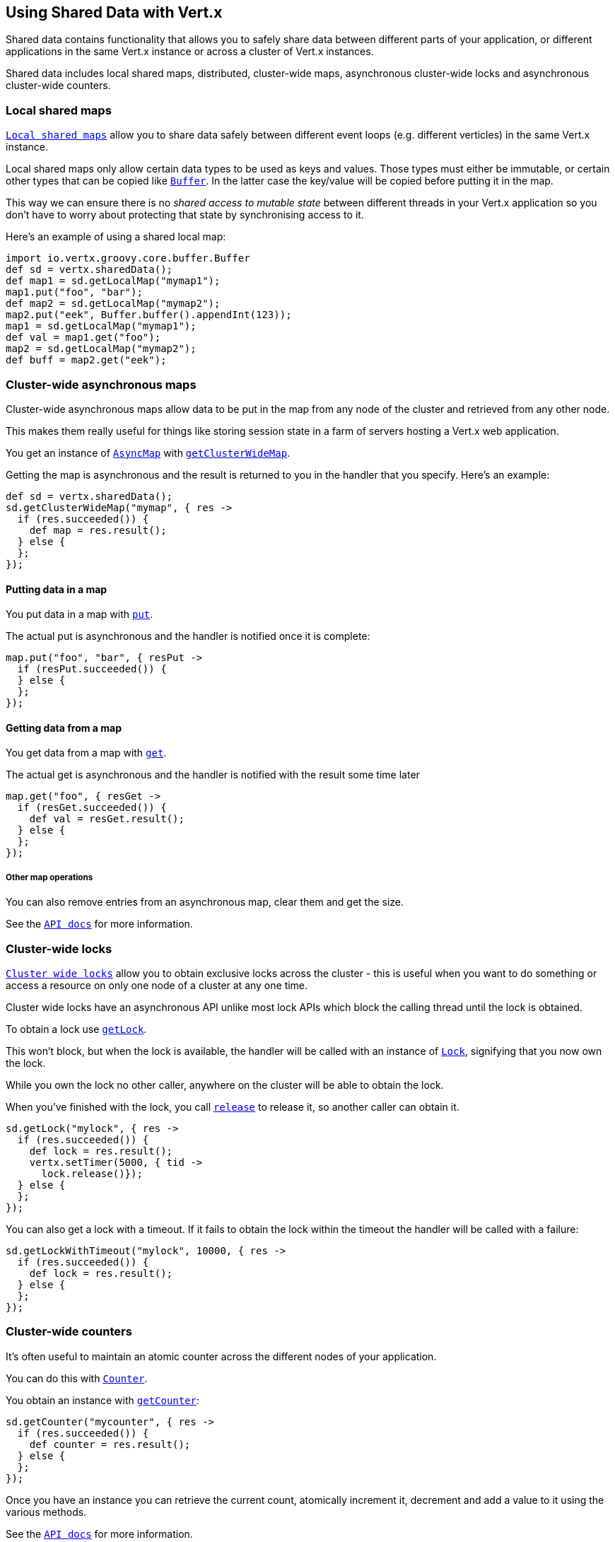 == Using Shared Data with Vert.x

Shared data contains functionality that allows you to safely share data between different parts of your application,
or different applications in the same Vert.x instance or across a cluster of Vert.x instances.

Shared data includes local shared maps, distributed, cluster-wide maps, asynchronous cluster-wide locks and
asynchronous cluster-wide counters.

=== Local shared maps

link:groovydoc/io/vertx/groovy/core/shareddata/LocalMap.html[`Local shared maps`] allow you to share data safely between different event
loops (e.g. different verticles) in the same Vert.x instance.

Local shared maps only allow certain data types to be used as keys and values. Those types must either be immutable,
or certain other types that can be copied like link:groovydoc/io/vertx/groovy/core/buffer/Buffer.html[`Buffer`]. In the latter case the key/value
will be copied before putting it in the map.

This way we can ensure there is no _shared access to mutable state_ between different threads in your Vert.x application
so you don't have to worry about protecting that state by synchronising access to it.

Here's an example of using a shared local map:

[source,java]
----
import io.vertx.groovy.core.buffer.Buffer
def sd = vertx.sharedData();
def map1 = sd.getLocalMap("mymap1");
map1.put("foo", "bar");
def map2 = sd.getLocalMap("mymap2");
map2.put("eek", Buffer.buffer().appendInt(123));
map1 = sd.getLocalMap("mymap1");
def val = map1.get("foo");
map2 = sd.getLocalMap("mymap2");
def buff = map2.get("eek");

----

=== Cluster-wide asynchronous maps

Cluster-wide asynchronous maps allow data to be put in the map from any node of the cluster and retrieved from any
other node.

This makes them really useful for things like storing session state in a farm of servers hosting a Vert.x web
application.

You get an instance of link:groovydoc/io/vertx/groovy/core/shareddata/AsyncMap.html[`AsyncMap`] with
link:groovydoc/io/vertx/groovy/core/shareddata/SharedData.html#getClusterWideMap(java.lang.String,%20io.vertx.core.Handler)[`getClusterWideMap`].

Getting the map is asynchronous and the result is returned to you in the handler that you specify. Here's an example:

[source,java]
----
def sd = vertx.sharedData();
sd.getClusterWideMap("mymap", { res ->
  if (res.succeeded()) {
    def map = res.result();
  } else {
  };
});

----

==== Putting data in a map

You put data in a map with link:groovydoc/io/vertx/groovy/core/shareddata/AsyncMap.html#put(java.lang.Object,%20java.lang.Object,%20io.vertx.core.Handler)[`put`].

The actual put is asynchronous and the handler is notified once it is complete:

[source,java]
----
map.put("foo", "bar", { resPut ->
  if (resPut.succeeded()) {
  } else {
  };
});

----

==== Getting data from a map

You get data from a map with link:groovydoc/io/vertx/groovy/core/shareddata/AsyncMap.html#get(java.lang.Object,%20io.vertx.core.Handler)[`get`].

The actual get is asynchronous and the handler is notified with the result some time later

[source,java]
----
map.get("foo", { resGet ->
  if (resGet.succeeded()) {
    def val = resGet.result();
  } else {
  };
});

----

===== Other map operations

You can also remove entries from an asynchronous map, clear them and get the size.

See the link:groovydoc/io/vertx/groovy/core/shareddata/AsyncMap.html[`API docs`] for more information.

=== Cluster-wide locks

link:groovydoc/io/vertx/groovy/core/shareddata/Lock.html[`Cluster wide locks`] allow you to obtain exclusive locks across the cluster -
this is useful when you want to do something or access a resource on only one node of a cluster at any one time.

Cluster wide locks have an asynchronous API unlike most lock APIs which block the calling thread until the lock
is obtained.

To obtain a lock use link:groovydoc/io/vertx/groovy/core/shareddata/SharedData.html#getLock(java.lang.String,%20io.vertx.core.Handler)[`getLock`].

This won't block, but when the lock is available, the handler will be called with an instance of link:groovydoc/io/vertx/groovy/core/shareddata/Lock.html[`Lock`],
signifying that you now own the lock.

While you own the lock no other caller, anywhere on the cluster will be able to obtain the lock.

When you've finished with the lock, you call link:groovydoc/io/vertx/groovy/core/shareddata/Lock.html#release()[`release`] to release it, so
another caller can obtain it.

[source,java]
----
sd.getLock("mylock", { res ->
  if (res.succeeded()) {
    def lock = res.result();
    vertx.setTimer(5000, { tid ->
      lock.release()});
  } else {
  };
});

----

You can also get a lock with a timeout. If it fails to obtain the lock within the timeout the handler will be called
with a failure:

[source,java]
----
sd.getLockWithTimeout("mylock", 10000, { res ->
  if (res.succeeded()) {
    def lock = res.result();
  } else {
  };
});

----

=== Cluster-wide counters

It's often useful to maintain an atomic counter across the different nodes of your application.

You can do this with link:groovydoc/io/vertx/groovy/core/shareddata/Counter.html[`Counter`].

You obtain an instance with link:groovydoc/io/vertx/groovy/core/shareddata/SharedData.html#getCounter(java.lang.String,%20io.vertx.core.Handler)[`getCounter`]:

[source,java]
----
sd.getCounter("mycounter", { res ->
  if (res.succeeded()) {
    def counter = res.result();
  } else {
  };
});

----

Once you have an instance you can retrieve the current count, atomically increment it, decrement and add a value to
it using the various methods.

See the link:groovydoc/io/vertx/groovy/core/shareddata/Counter.html[`API docs`] for more information.